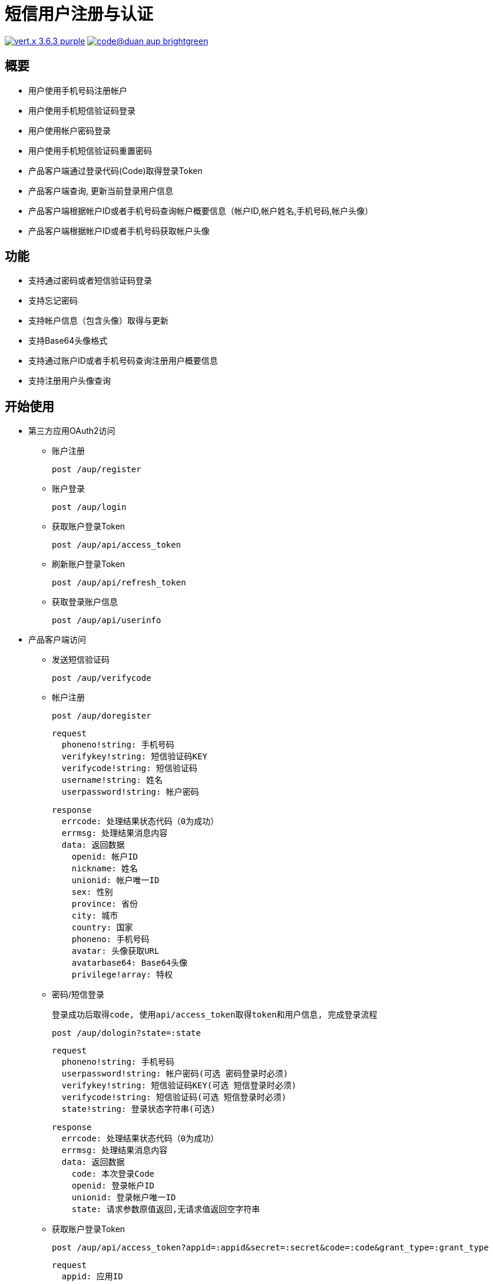 = 短信用户注册与认证

image:https://img.shields.io/badge/vert.x-3.6.3-purple.svg[link="https://vertx.io"] image:https://img.shields.io/badge/code@duan-aup-brightgreen.svg[link="https://www.guobaa.com"]

== 概要

* 用户使用手机号码注册帐户
* 用户使用手机短信验证码登录
* 用户使用帐户密码登录
* 用户使用手机短信验证码重置密码
* 产品客户端通过登录代码(Code)取得登录Token
* 产品客户端查询, 更新当前登录用户信息
* 产品客户端根据帐户ID或者手机号码查询帐户概要信息（帐户ID,帐户姓名,手机号码,帐户头像）
* 产品客户端根据帐户ID或者手机号码获取帐户头像

== 功能

* 支持通过密码或者短信验证码登录
* 支持忘记密码
* 支持帐户信息（包含头像）取得与更新
* 支持Base64头像格式
* 支持通过账户ID或者手机号码查询注册用户概要信息
* 支持注册用户头像查询

== 开始使用

* 第三方应用OAuth2访问
  ** 账户注册
  
  post /aup/register

  ** 账户登录
  
  post /aup/login

  ** 获取账户登录Token
  
  post /aup/api/access_token

  ** 刷新账户登录Token
  
  post /aup/api/refresh_token

  ** 获取登录账户信息
  
  post /aup/api/userinfo

* 产品客户端访问
  ** 发送短信验证码
  
  post /aup/verifycode

  ** 帐户注册
  
  post /aup/doregister
  
  request
    phoneno!string: 手机号码
    verifykey!string: 短信验证码KEY
    verifycode!string: 短信验证码
    username!string: 姓名
    userpassword!string: 帐户密码
  
  response
    errcode: 处理结果状态代码（0为成功）
    errmsg: 处理结果消息内容
    data: 返回数据
      openid: 帐户ID
      nickname: 姓名
      unionid: 帐户唯一ID
      sex: 性别
      province: 省份
      city: 城市
      country: 国家
      phoneno: 手机号码
      avatar: 头像获取URL
      avatarbase64: Base64头像
      privilege!array: 特权

  ** 密码/短信登录

  登录成功后取得code, 使用api/access_token取得token和用户信息, 完成登录流程

  post /aup/dologin?state=:state
  
  request
    phoneno!string: 手机号码
    userpassword!string: 帐户密码(可选 密码登录时必须)
    verifykey!string: 短信验证码KEY(可选 短信登录时必须)
    verifycode!string: 短信验证码(可选 短信登录时必须)
    state!string: 登录状态字符串(可选)
  
  response
    errcode: 处理结果状态代码（0为成功）
    errmsg: 处理结果消息内容
    data: 返回数据
      code: 本次登录Code
      openid: 登录帐户ID
      unionid: 登录帐户唯一ID
      state: 请求参数原值返回,无请求值返回空字符串
  
  ** 获取账户登录Token
  
  post /aup/api/access_token?appid=:appid&secret=:secret&code=:code&grant_type=:grant_type
  
  request
    appid: 应用ID
    secret: 应用SECRET
    code: 登录返回Code
    grant_type: 授权类型
  
  response
    errcode: 处理结果状态代码（0为成功）
    errmsg: 处理结果消息内容
    data: 返回数据
      appid: 应用ID
      access_token: 登录Token
      refresh_token: 刷新Token用Token
      access_time: 登录时间
      expires_in: 过期时间（0为不过期）
      scope: 访问授权

  ** 刷新账户登录Token
  
  post /aup/api/refresh_token

  request
    appid: 应用ID
    refresh_token: 刷新Token用Token
    grant_type: 授权类型

  response
    errcode: 处理结果状态代码（0为成功）
    errmsg: 处理结果消息内容
    data: 返回数据
      appid: 应用ID
      access_token: 登录Token
      refresh_token: 刷新Token用Token
      access_time: 登录时间
      expires_in: 过期时间（0为不过期）
      scope: 访问授权

  ** 获取登录账户信息
  
  post /aup/api/userinfo

* 短应用服务访问
  ** 获取账户信息
  
  post /aup/data/:phoneno/userinfo
